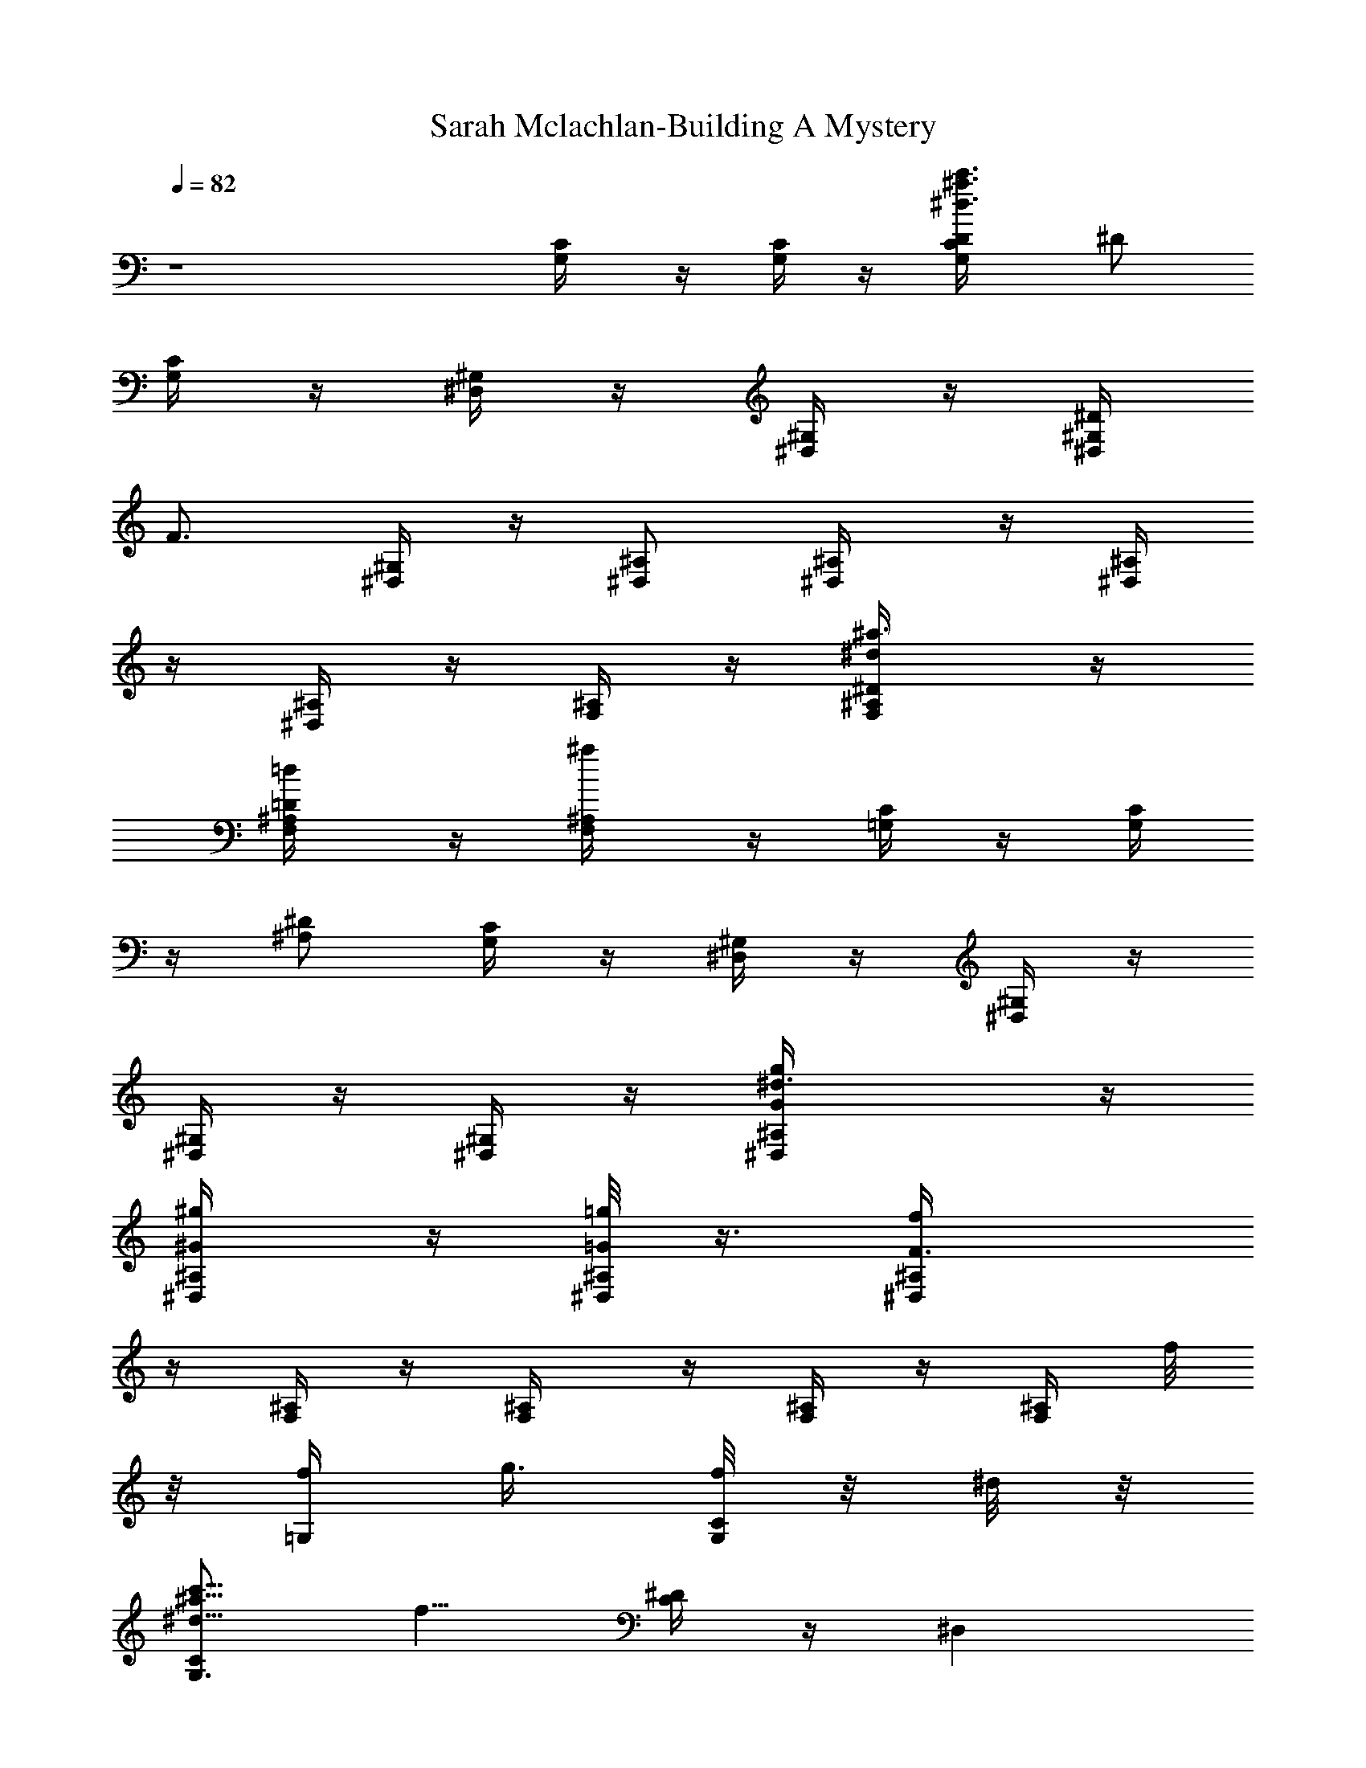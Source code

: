 X:1
T:Sarah Mclachlan-Building A Mystery
Z:Transcribed by Illyrean of Meneldor
L:1/4
Q:82
K:C
z4 [C/2G,/4] z/4 [C/4G,/4] z/4 [^d3/4^a3/4c'3/4D/4G,/2C/4] [^D/2z/4]
[C/4G,/4] z/4 [^D,/4^G,/4] z/4 [^G,/4^D,/4] z/4 [^D/4^D,/4^G,/4]
[F3/4z/4] [^G,/4^D,/4] z/4 [^A,/2^D,/2] [^A,/2^D,/4] z/4 [^D,/4^A,/4]
z/4 [^A,/4^D,/4] z/4 [^A,/4F,/4] z/4 [^a3/4^d/2^D/2^A,/4F,/4] z/4
[=d/2=D/2^A,/4F,/4] z/4 [^a/2^A,/4F,/4] z/4 [C/4=G,/4] z/4 [C/4G,/4]
z/4 [^D/2^A,/2] [G,/4C/4] z/4 [^G,/4^D,/4] z/4 [^D,/4^G,/4] z/4
[^G,/4^D,/4] z/4 [^G,/4^D,/4] z/4 [^d3/2g/2^A,/2G/2^D,/4] z/4
[^g/2^G/2^A,/2^D,/4] z/4 [=g/8=G/2^D,/4^A,/2] z3/8 [fF3/2^A,/2^D,/4]
z/4 [F,/4^A,/2] z/4 [^A,/2F,/4] z/4 [^A,/4F,/4] z/4 [F,/4^A,/4] f/8
z/8 [f/4=G,/2] [g3/8z/4] [f/8G,/2C/2] z/8 ^d/8 z/8
[^d5/8c'5/8^a5/8C/2G,3/4z/4] [f5/8z/4] [^D/4C/2] z/4 [^D,z/2]
[^G,3/4z/2] [^A,/4^D,/2C] z/4 ^G,/4 z/4 [^A,/2^D,/2] [^d/4^D,/2^A,/2]
z/4 [^d/4^D,/4^A,/2] z/4 [^d/8^D,/4^A,/4] z/8 g/4 [^A,/4F,/4] f/8 z/8
[f3/4^D/2^A,/2F,/4] z/4 [=D/2^A,/2F,/4] z/4 [f/4^D/4^A,/2F,/4] ^d/4
C/2 [f/4C/2=G,] [g/2z/4] [c'5/8^a5/8^d/2Cz/4] f/4 [^d/4G,/2^D/2] z/4
[^d3/4^D,3/2z/2] ^G,/2 [^D/4^G,/4C/2] z/4 [^A/4^G,/4] c/4
[^d3/8^A,/2G/2^D,/4] z/4 [^G/4^A,/2^D,/4] ^d/4 [=G/4^D,/4^A,/4] z/4
[f/4F5/4^A,/2^D,/4] [^a11/8z/4] ^A,/2 ^A,/4 z/4 [^A,/4F,/4] z/4
[^A,/4F,/4] z/4 [Cz/2] [=G,/2z/4] ^d/8 z/8
[f/4c'5/8^d5/8^a5/8^D/4G,3/4] z/4 [f/8^D/2] z/8 [g/2z/4]
[f3/8^D,3/4^D/4] z/4 [^d/8^G,/4] z/8 [^d/2z/4] [^D/2^G,/2^A,/2^D,/4]
z/4 [^A/4^G,/4^D,/4] c/4 [^d/2^D,/4^A,/4] z/4 [^A,/4^D,/4] z/4
[^d/2^D/4=G,/4^A,/4^D,/4] z/4 [^D,/4^A,/4] [g3/8z/4] [^A,/4F,/4] f/8
z/8 [f3/4^d/2^a3/4F,/4^A,/4] z/4 [=d/2F,/2=D/2^A,/4] z/4
[^A/4^a/2F,/4^A,/4] c/8 z/8 [^d7/8Cz/2] G,/4 z/4
[^A/4c'5/8^a5/8^d/2C3/4G,/4] c/4 [^d3/4^D3/4G,/2] [^G,z/2]
[c3/8^D,3/4] z/8 [^d^D/2^G,/2^A,/2C/2] [^G,/4^D,/4] z/4 [^A,/4^D,/4]
z/4 [c/2^A,/4^D,/4] z/4 [^d/2=G,/2^D/4^D,/4^A,/4] z/4 [^D,/4^A,/4]
z/4 [g/2c'/2^A,/4F,/4] z/4 [f5/8^a/2F,/4^A,/4] z/4 [F,/4=D/4^A,/4]
z/4 [^d/4^a/4^A,/4F,/4] [f5/4c'7/4z/4] [F,7/4z/2] [^aC/2] [^Af5/4F/2]
[Fc'5/4C/2] [C/2=a7/4F,3/2] [=A3/2f5/4C3/4z/2] [Fc'3/4z/2] [C/2c/2]
[^d/8^D/4^G,/2] z3/8 [^d7/8^D/4^G,/4] z/4 ^G,/4 ^D/4 ^d/4 g3/8 z/8
f/8 z/8 [f3/2^D/2] =D/2 ^A,/2 [C/2c13/8] [C/2=G,/2^d9/8]
[C^D/2g5/8G,/2G/2] [G,/2^G/2^G,/2^D/2] [^G,/2c13/8^G2] [^G,/2^d9/8]
[^G,/2^A,3/4^D/2^g5/8] [^G,/2^D/2z/4] ^A,/4 [^D,/2^A13/8=G,/2=G/2]
[^D,/2G,/2^d9/8^G,/2^G/2] [^D,/2^D/2^A,=g5/8=G,/2=G/2]
[^D,/4G,/2FF,/2^D/2] z/4 [^A,/2=D/4F,/2^A13/8] z/4
[^A,/2^D/2F,/2^d9/8^D,/2] [F,/2=D/2^A,/2f5/8^a5/8=D,/2]
[G,/4^D/2F,/4^A,/2=D/4] f/8 z/8 [C/2f/4c13/8] [g3/8z/4]
[C/2G,f/4^d/4] ^d/4 [C/2^D/2^d5/8g5/8z/4] [f3/4z/4] [C/2G,/2^D/2]
[^G,/2c13/8] [^G,/2^d9/8] [^G,/2^D/2^A,/2^g5/8] [^A,/2^G,/2^D/2]
[^D,/2^A/2] [^D,/2=G,^A9/8^d/2z/4] c/4 [^D,/2^D/2^A,^d/2=g5/8]
[^D,/4G,/2^d/4^D/2] [g3/8z/4] [^A,/2^A3/2=D/2z/4] f/8 z/8
[^A,/2F,/2f/2^d9/8^D/2] [F,3/8^A,/2=D3/4f5/8] z/8
[G,3/8F,/4^A3/8^A,/2] c/4 [C/2^d3/8c/2] z/8 [C/2G,c3/4^d/4]
[^d3/4z/4] [C/2^D/2g5/8z/4] [c3/8z/4] [C/2G,/4^d/4^D/2] [f5/8z/4]
[^G,/2c7/4] [^G,/2^d] [^G,/2^D/2^A,/2^g3/4] [^G,/4^d/4^D/2] ^d/4
[^D,/2^A3/4G/2] [^D,/2=G,/2^d5/4^G/2z/4] [^A3/4z/4]
[^D,/2^D3/4^A,/2=g3/4=G/4] G/4 [^D,/4G,/4^A/4F/2] [c5/4z/4]
[^A,/2=D/4F,/4^A13/8^D/4] [F/2z/4] [^A,/2^D/4F,/4^d9/8=D/2] z/4
[F,/2^A,/2D/4f5/8^D/2] [F3/4z/4] [G,/2^D/2^A,/2F,/4] z/4 [Ccz/2]
[G,^A/4^d5/4] z/4 [C/2^D/2c/2g5/8=D/2] [C/4G,/2c/4^D/2] z/4
[^G,/2c7/4] [^G,/2^A/4^d/4] [^dz/4] [^G,/2^A,3/4^D/2^g3/4]
[^G,/4f/4^D/2] [^A,/4^d/4] [^D,/2=g^A13/8] [^D,/2=G,^d5/4]
[^D,/2^D/2^A,g5/8] [^D,/4G,/2f/4^D/2] ^d/4 [^A,/2f3/8^A13/8] z/8
[^A,/2F,/2^d9/8z/4] [g5/8z/4] [F,/2^A,=D/2f5/8] [G,/2F,/2D/2]
[C/2c13/8] [C/2G,f/4^d/4] [^d/2z/4] [C/2^D/2f/4g5/8] [^d3/8z/4]
[C/2G,/2^D/2z/4] c/8 z/8 [^G,/2c/2] [^G,/2c^d5/4]
[^G,/2^D/2^A,2^g5/8z/4] ^A/8 z/8 [^G,/2c/4^D5/4] ^A/8 z/8
[^D,/2^d/2^A13/8] [^D,/2=G,^d/2] [^D,/2^D/2^A,^d/2=g5/8]
[^D,/4G,/2^d/8^D/2] z/8 [g3/8z/4] [^A,/2=D/4F,/4^A5/4] f/8 z/8
[^A,/2^D/2F,/2f/2^d7/8] [^A,/2=D/4F,/2f3/8F] z/4 [^A,/2^D/4F,/4=D/2]
z/4 [F,/2Cf2^a5/2c'11/2] [F,/4F3/2] z/4 [F,/4^AC/2^A,/4g3/8] z/4
[F,/4C/2g/4] z/4 [F,/4C3/4=A,/4=A2f17/8] ^d/4 [F,/2F3/4c11/8=a3/2]
[C3/4F,3/8A,/4] z/4 [G,/2F/2F,/4] z/4 [^G,7/8C5/4^D,/4^g7/2] z/4
[^D3/2^D,/4] z/4 [^G,/2^A,/4^D,/4^G^A3/8] c/4 [^D,/4C/2^d^a15/8] z/4
[^G,/4^D,/4^D5/4^A/2] [c3/8z/4] [^G,/4C3/4^D,/4^d5/4] z/4
[^A,/4^D,/4^G^G,/4] C/4 [^D,/2^D/2] [F,/2^A,/2C^a2c'47/8] [F,/4F3/2]
z/4 [F,/2C/4^A/2^A,/4=g/4] z/4 [C/2F,/4g/2] z/4
[F,/4C/2=A,/4=A2f9/8=a2] z/4 [F,/2F/2] [C3/4F,/4A,/4] z/4 [F,/4F/2f]
=G,/4 [^G,3/8^D,/4C^g15/8] z/4 [^G,/4^D3/2^D,/4^d/2] z/4
[^G,/4^G3/2^D,/4C/4f5/4] z/4 [^G,/8^D,/4C/2] z3/8 [^G,/8^D3/4^D,/4C]
z/8 [f3/4z/4] [^A,/4F,/4=D/4^A5/4^d5/8^a11/8] z/4
[^A,/4F3/4F,/4D/4f7/8=d/2] z/4 [^A,/4D/4F,/4^d/2] z/4 [C/2c7/4]
[C/2^D,3/2^d5/4=G,/4=G/2^D/2] z/4 [C3/4G,/2f/4=g3/4G/4] z/4
[G,/2^D/2f/4^G,/4^G/4] [Cz/4] [^G,/2f/4c7/4^G^D3/4] z/4
[^G,/2^D,3/2^d5/4] [^G,/2^A,3/4^g7/8] [^G,/2^D/2z/4] ^A,/4
[^D,/4^A,3/2^d/4^A13/8=G/2^D3/4] z/4 [^D,/2^dG3/2]
[^D,/2=G,=g3/4^D/2] [^D,/4^D3/4^d/4^A,/2F=D7/4] g/4 [^A,/2F,^A7/4z/4]
f/8 z/8 [^A,/2f/2^d5/4F] [F,/2C/2f^a7/8^A,3/4] [G,/2F,/2] [C/2c7/4]
[C/2^D,7/4^d5/4G,/4G/2^D/2] z/4 [C/2G,3/4g5/8G/4] z/4
[C7/4^D/2f7/8^G/4^G,/4] z/4 [^G,/4^A,3/4c13/8^G5/4^D5/4] z/4
[^G,/4^D,3/2^d/2] z/4 [^G,/2^d^g3/4] [^G,/4^D/2] ^A,/4
[^D,/4F,/4^A,/2^A5/4=G^D] z/4 [^D,/2^d/2^A,3/2^G/2]
[^D,/2=G,3/4^d/2=g3/8=G3/4] z/8 [^D,/2^D/2c'gF/2]
[^A,/2=D/2^A3/8F7/4] z/8 [^A,/2^D/4^a/2f/8^d/2] z3/8
[F,/2=D/4^A,/2^a/2f7/8=d5/8] z/4 [G,/2^D/4^A,/4^a/2] z/4 [C/2c5/8]
[C/2^D,7/4^d9/8G,/4G/2^D] z/4 [C/2G,/2f/4g5/8G/2] z/4
[G,/2^D/2f/4^G,/4^G/4C7/4] z/4 [^G,/2^A,/2f3/8c13/8^G5/4^D5/4] z/8
[^G,/4^D,3/2^d9/8] z/4 [^G,/2^g5/8] [^G,/4^D/2^A/4] [^A,/8c/4] z/8
[^D,/4^A,/2^d/4^A13/8=G^D3/2] z/4 [^D,/2^d^A,3/2^G/2]
[^D,/2=G,3/4=g5/8=G/2] [^D,/4^D/2^d/4F7/4] [g3/8z/4]
[^A,/2F,/4=D/2^A7/4] f/8 z/8 [^A,/2F,/4^D/2f/2^d5/4] z/4
[^A,/2F,/4=D/4^a3/4f3/4] z/4 [^A,/2^D/4F,/2F/4] z/4 [C/2c13/8]
[C/2G,/2^d/2G/2^D3/4] [C/2^D,7/4^d/2g5/8G,/2G/4] z/4
[G,/2^D/2^d/4^G,/4^G/4C/2] [f7/8z/4] [^G,/2C5/4c13/8^G5/4^D5/4]
[^G,/2^d9/8] [^G,/2^A,3/4^g5/8] [^G,/2^D/2^A/2z/4] ^A,/8 z/8
[^D,3/8^A,/2^A3/2=G^D3/2] z/8 [^D,/2^d^A,^G/2] [^D,/2=G,/2=g/2=G/2]
[^D,/8^D/2^A,/2gc'F3] z3/8 [^A,/2^A13/8] [^A,/2^D/2^a/8f/8^d9/8] z3/8
[^A,/2=D/2f^a19/8] ^A,/2 [^A,/2^D/2f2=d6^A6] [^A,/8=D5/4] z3/8
[^A,/2F11/4] ^A,/4 z/4 [^A,/4f7/2] z/4 [^A,/2^D/2] [^A,/4=D/2] z/4
^A,/2 [^A,/2^D/2] [^A,/4=D/2] ^d/8 z/8 [^A,/2g3/8] z/8 [^A,/4f/2]
^d/8 z/8 [Cf3/8c7/4^D/2G2] z/8 [^A,/4^D^d/2G,/2] z/4
[G,/2C11/4^d3/4g3/4z/4] [fz/4] [^D,/4G,/2^D2] z/4 [^G,/2c7/4^G2]
[^G,/2^d5/4] [^G,/2^g3/4^A,3/4] [^G,/2^Dz/4] ^A,/4
[^D,/4^A13/8^A,=G2] z/4 [^D,/4^D^d3/4=G,] z/4 [^D,/4^A,=g5/8] ^d/4
[^D,/4G,/2^d/4^D/2] [g3/8z/4] [^A,/2^A13/8=DF/2z/4] f/4
[^A,/2F3/2^d/2F,3/2] [^A,/2D5/4^d3/4f/4] [f5/8z/4] [^A,/2^D/2]
[C/2c3/4G2^D/2] [C/2^D^A/4^d/2G,] [c3/4z/4] [C11/4^d5/8g5/8z/2]
[G,/2c/4^D2] ^d/4 [^G,/2c/4^G2] [c11/8z/4] [^G,/2^d9/8z/4] [f3/4z/4]
[^G,/2^g5/8^A,3/4] [^G,/4^D/2] [^A,/4^d/4] [^D,/4^D=g3/8^A^A,/2=G/2]
z/4 [^D,/4Gf3/8^d/2^A,3/2] z/4 [^D,/4^A3/4^d5/8g/2^D] f/8 z/8
[^D,/4fG/2] z/4 [^A,/2=D^AF/2] [^A,/2F5/4^a/2^d5/4]
[^A,/2^A3/4f3/4^a3/4D] [^A,/2^D/2] [C/2f/8c7/4^D/2G7/4] z/8 f/4
[C/2^D^d/4=G,] [^d3/4z/4] [C11/4f3/8g5/8] z/8 [G,/2^d^D/2]
[^G,/2c13/8^D/2^G] [^G,/2^d9/8^D/2] [^G,/2^g5/8^D/2^G5/4^A,3/4]
[^G,/2^A/4=G/2^D/2] [^A,/4c/4] [^D,/4^d/2^A13/8^D/2^A,/2G/2] z/4
[^D,/4^A,/2^d/4G/2^D/2=G,3/2] [^d7/8z/4] [^D,/4^D/2=g/2G/2^A,] z/4
[^D,/4G/2f/2=D/2F/2^D/2] z/4 [^A,/2F/2g3/4^A13/8=D/2]
[^A,/2^d9/8D/2F/2F,3/2] [^A,/2D/2^a5/8f5/8F] [^A,/2G/2^D/2=D3/4]
[C/2f/8c13/8G2^D/2] z3/8 [C/2^Df3/8^d/2G,/2] z/8 [C11/4G,/2^d5/8g5/8]
[G,/2f/2^D/2] [^G,/2^d/2c13/8^D3/2^G2] [^G,/2^d5/4]
[^G,/2^g5/8^A,3/4] [^G,/2^A/4^D/2] [^A,/4c/4]
[^D,/4^D3/2^d/4^A^A,=G/2] z/4 [^D,/4G3/2^d9/8=G,3/2] z/4
[^D,/4^A3/4=g/2^A,] z/4 [^D,/4F/2c/4^D/2] ^A/4 [^A,/2^AF7/4=D/2]
[^A,/2^d7/8DF,3/2] [^A,/2^a/2f3/8^A3/4] z/8 [^A,/2D/2]
[F,3/4f2^a2c'6C/2F3/4] C/2 [F,/4F5/4g/4C^A/2c] z/4 [^A5/2g3/8] z/8
[F,/4=A/2f2=a2C/2] ^d/4 [F,3/4F/2c3/4C/2A] [C/2F/2] [F,/4F/2C/2A/2]
G,/4 [^G,3/4^g4^D,/2^D^G5/4c3/4] [Cz/4] [c/2z/4] [^G,/4^D/2^d/4^D,/4]
z/4 [C3/4c/8^D3/2^A5/4^G/2] z/8 ^d/4 [^G,/4^G^d/4^a4^D,/4] [^d7/4z/4]
[^G,/4C3/4^D,/4] [f3/4z/4] [^A,/4^A/2^D,/4^D^G/4] [C3/4F,3/4z/4]
[^D,/2^A/2] [F,/2c'33/8C/2F^A3/4c3/4] C/2 [F,/4^A/2f/4Cc5/4F/2] z/4
[F/2^A5/2] [F,/4=A/2f3/8=a15/8C/2F/2] z/4 [F,3/4F/2^d7/8C/2Ac]
[C/2F/2] [F,/4F/4f7/8C/2A/4] =G,/4 [^G,/4^D^g15/8^d/2^a3/4^D,/4] z/4
[^G,/4C3^d/4^D,/4] z/4 [^G,/4^G/2^d7/8^a7/8^D,/4^A3/4] z/4
[^G,/4^D3/4^D,/4^G/2] z/4 [^A,/4^A/2f3/8F,/4F3/4] z/4
[^A,/2^D5/4^d/2^aF,/4^A/2] z/4 [^A,/4^A3/4f3/4=d/2F,/4F3/4] z/4
[^A,/4^d/8F,/4] z3/8 [C/2c13/8=G,/2^D=G/2] [C/2^d9/8G,G3/2]
[C/2f/4=g5/8^D/2] z/4 [G,/2f/4C^D3/2] z/4 [^G2^G,/2f3/8c7/4^D,7/4]
z/8 [^G,/2C5/4^d5/4] [^G,/2^g3/4^D/2^A,3/4] [^G,/2=G/2^Dz/4] ^A,/4
[^D,/2^d/8^A13/8G2^A,/2] z3/8 [^D,/2^d^A,/2^D=G,3/2] [^D,/2=g/2^A,/2]
[^D,/2^d/4^A,/2F/2^D] g/4 [^A,/2^AF,/2F2z/4] f/8 z/8
[^D^A,/2f/2^d5/4F,/2] [F,^a7/8f^A,/2=D^A9/8] [G,/2^A,/2^D/2]
[C/2c13/8G,/2G2^D] [C/2^d9/8G,] [C/2g5/8^D/2] [G,/2f7/8C^D3/2]
[^G,/2c13/8^D,3/2^G17/8] [C5/4^G,/2^d/2] [^G,/2^d9/8^g5/8^D/2^A,3/4]
[^G,/2^D3/2z/4] ^A,/4 [^D,/2^A=G3/2^A,/2] [^D,/2^d^A,/2=G,5/4]
[^D/2^D,/2^A5/8=g/2^A,/2] [G/2^D,/2c'g^A,/2^D19/8] [F2^A,/2^AF,/2]
[^A,/2^a/8f/8^d5/4F,/2] z3/8 [F,^Af7/8^a7/8^A,/2=D/2] [^A,3/4G,/2D/2]
[C/2c13/8G,/2G3/2^D] [C/2^d9/8G,] [C/2f/4g5/8^D/2] z/4
[G/2G,/2f/4C^D3/2] z/4 [^G17/8^G,/2f/4c13/8^D,3/2] z/4 [C^G,/2^d9/8]
[^D/2^G,/2^g/2^A,3/4] [C/2^G,/2^D3/2z/4] ^A,/4
[^D,/2^d/4^A13/8=G15/8^A,/2] z/4 [^D,/2^d^A,/2=G,3/2]
[^D,/2=g5/8^A,/2^D/2] [^A,/2^D,/2^d/8^D] z/8 [g3/8z/4]
[F2^A,/2^AF,/2z/4] f/8 z/8 [^D/2^A,/2f/2^d9/8F,/2]
[^A9/8F,f7/8^a5/8^A,/2=D] [^A,/2G,/4] z/4 [C/2c13/8G,/2G/2^D]
[C/2^d/2G,G3/2] [C/2^d/2g5/8^D/2] [G,/2^d/4C^D3/2] [f3/4z/4]
[^G,/2^G17/8c13/8^D,3/2] [^G,/2^d9/8C] [^D/2^G,/2^g5/8^A,3/4]
[C/2^G,3/4^A/2^D3/2z/4] ^A,/4 [=G2^D,/2^A3/2^A,/2]
[^A,/2^D,/2^d9/8=G,] [^D,/2=g/2^A,/2^D/2] [^A,/2^D,/2gc'^D19/8]
[C/2F15/8^AF,/2^A,/2] [^A,/2^a/8f/4^d7/8F,] z3/8
[^A7/8G,/2f11/4^a5/4^A,/2=D/2] [F,/2^A,3/8] z/8
[^G,^d3/2^g5/8c'5/8^D,9/8C9/8] z3/8 [^G,/4^g/2c'/2] z/4
[^D3/2^d3/2z/4] f/4 [F,/8=D/8^A,/4=d/8f/2^a/8] z3/8
[^A,5/8f/2^a/2d/2D3/4F,/2] F,/2 [C7/2=G,/2^d15/8^g9/8c'D/4]
[^A,5/4^A5/4z/4] [^G,z/2] [^D,11/8z/2] [^G,^g/2c'/2] [^A,/4^A/2]
[^A,/4^d/8] z/8 [^G,/2^d/8^g/8c'/8] ^D,/4 z/8
[^D,3/4=G,/2c'3/8^g3/8^d3/8^D3/4] z/8 [F,^G,/4] z/4 f/8 z3/8
[^A17/8C7/8F,f27/8^a2c'15/4] z/8 [C/4F,/2] z/4 [C/8F,/4F/4] z3/8
[F,/2=a11/8CF/2] [F9/8=A9/8F,3/4z/2] [^D,/4^D/4z/8] C/8 z/4
[=G,/2^d/8^D,/4^D/4C/2] z3/8 [^D13/8^G2^G,3/4^d3/4^g3/4^a3/4] z/4
[^G,^a5/8^g5/8^d/4C3/8] z/4 C/8 z/8 ^d/8 z/8
[=D/8^A,/2^a/8f/8=d/8F/8] z3/8 [^AFD3/4^A,3/4f/2d/2] F,/2
[D/8=G,/2^a5/8^d^g5/4^A,3/2] z3/8 [^D,9/8^G,C13/8c'5/8z/2]
[^D5/4^d/2] [^G,5/8^g5/8^d3/4c'5/8z/2] [^A,/2^A3/4z/4] ^d/8 z/8
[F,/8=D/8^A,/4^a/8f/8=d/8] z3/8 [f/2d/2^a/2^A,5/4F,/2D/2] [^D,/2^D/2]
[^G,/2^D,5/4C7/4^d15/8c'^g] ^G,/2 [^G,/2^A,/4^A/4] z/4
[^G,/4^g/2c'/2^A,/4^D,15/8^A/4] [C/2c/4] [^D3/4^G,3/2^d/4] ^d/4
[^d/4c'/8^g/8^A,5/4C^A5/4] z3/8 [c'/2^g/2^d/2^D/2] [=G,/2^D/2^d/2]
[F,/2^d/8^A,/2^A/2C] z3/8 [^A7/8F,3/4fc'3/4^a3/4z/2] [C3/2c9/4z/2]
[F,/2f/2^ac'^A5/4F/2] [f/2F,/2Fz/4] =g/4 [F,/2f5/4C]
[F,/2^d5/4=ac'5/4^D=A] [C/2c3/4] [G,/4f/8F,/4C5/4F/4] z3/8
[^D/2^G5/8^G,/4^d/2^g5/8c'5/8] z/4 [^G,/4^d/2^D/4] z/4
[^G,/4^g3/8c'3/8^D/2^G3/4C/4] z/4 [^d/4^D/4C/4] =g/4
[^A,/4^D/4^A7/8F7/8=D/2^d/4] f/8 z/8 [^A,/4f5/4^d/2^a5/8^D/2=D3/8]
z/4 [F,/2=d^D/4^d/4^A7/8F3/4] z/4 [=D/4=G,/2^a3/8^D/2^d/4] z/4
[C/2^A5/8c13/8G,/2=G2^D/2] [C/2^d/2^DG,/2] [C/2^d/2g5/8G,/2^A5/8]
[G,/2^d/4C7/4^D] [f3/4z/4] [^G,/4c7/4^D,/2^G2^A5/8] z/4
[^G,/4^d/2^D^D,/2] z/4 [^G,/2^d^g7/8^D,/2^A] [^D^G,/2^D,/2z/4] ^A,/4
[^D,/2^A^A,=G3/2^d/2] [^D,/2^d^D] [^D,/2^A5/8=g/2^A,]
[^D/2^D,/2c'gFz/4] ^A/8 z/8 [^A,/4^A/2F,/2=d] z/4
[F^A,/2^a/2f/8^d5/8F,/2] z3/8 [F,^Af^a=d/2^A,/2]
[=G,/2^d/2^A,/2F/4=D/2] z/4 [C/2c5/8G,/2^D3/2] [C/2^dG,/2G/2]
[C/2f/4g/2G,/2G/2c] z/4 [G,/2f/4C5/2G/2^D/2] z/4
[^G,/4f/4c^D,/4^G/2^D3/2] z/4 [^G,/4^d9/8^D,/2^G] z/4
[^G,/2^g5/8^D,/2c9/8] [^G,/2^D,/2^D/2^G/2z/4] ^A,/4
[^D,/2^d/4^A^A,/2=G/2^D] z/4 [^D,/2^d^A,/2G] [^D,/2=g/2^A,^D/2^A]
[^D,/2^d/4F^D/2G/2] g/4 [^A,/2^AF,/2=D3/2z/4] f/8 z/8
[^A,/2f/2^d5/4^D2FF,/2] [F,f7/8^a3/4^A,/2^A9/8] [=G,/2^A,/2=D/2F/2]
[C/2c13/8G,/2G2] [C/2^d/2^D/2G,/2] [C/2^d/2g5/8G,/2^D/2^A5/8]
[G,/2^d/4C19/8^D] [f7/8z/4] [^G,/2c13/8^D,/2^G2^A] [^G,/2^d9/8^D/2]
[^G,/2^g5/8^D,/4^D/2^A,3/4z/8] ^A3/8 [^G,/2^A/2^D2z/4] ^A,/4
[^D,/2^A11/8^A,/2=G/2] [^A,/2^D,/4^d^G/2=G,3/2] z/4
[^D,/4=g/2^A,=G5/8] z/4 [^D,/4g=d/8c'F/2^D3/4] z3/8
[F13/8^A,/2^A/2F,/2=D] [^A,/2^a/2f/8^d/2^D2F,/2] z3/8
[F,^Af^a=d/2^A,/2] [G,/2^d/2^A,/2=D/2] [G2C/2c5/8G,/2] [C/2^dG,/2]
[C/2f/4g/2G,/2^D/2] z/4 [CG,/2f/4^D3/2] z/4 [^G^G,/2f/4c3/2^D,/2] z/4
[C^G,/2^d] [^G,/2^D/2^g/2^D,/4^G^A,3/4] z/4 [^G,/2C/2^D5/4z/4] ^A,/4
[=G3/2^D,/2^d/8^A3/2^A,/2] z3/8 [^D,/4^A,/2^d=G,3/2] z/4
[^D,/4=g/2^A,/2^D/2] z/4 [^A,/2^D,/4^d/4F/2^D3/4] g/4
[F3/2^A,/2^AF,/2=Dz/4] f/8 z/8 [^D2^A,/2f^d/2F,/2] [^AF,^A,/2]
[G,/4^d/2f/2^A,/2=D/2] z/4 [C/2G7/4cG,/2] [C/2^d/2G,/2]
[C/2^d/2g5/8G,/2^D/2c] [G,/2^d/4C5/2^D] [f7/8z/4] [^G,/2c^D,/2^G2]
[^G,/2^d/2^D] [c3/4^G,/2^d^g/2^D,/4^A,3/4] z/4 [^G,/2^D2^D,/4] ^A,/4
[=G^D,/2^A^A,/2] [^D,/4^A,/2^d3/4=G,3/2] z/4
[^A/2^D,/4=g3/8^A,/2G5/8] z/4 [^D,/2g^A5/4^D/2^A,/2]
[^A,/2F/2F,/2=D5/4] [^A,/2f/8^d/4F3/2F,/2] z/8 f/4 [^AF,/2f^A,/2]
[G,/2^d/4F,/2D/2^A,/2] [c'13/4z/4] [C/2GG,/2c] [C/4^DG,/2] z/4
[Cf/4G,/2Gc/2] z/4 [G,/2f/4^D,/4c3/2^D] z/4 [^G,/2f/4^D,/2^G] z/4
[^G,/2^d^D3/4] [c^G,/2^a/2^D,/4^G5/8^A,3/4] c'/4 [^G,/2^d/2^D,/4^D]
^A,/4 [=G^D,/2^d/4^a/8c'/2^A,/2] z3/8 [^D,/4^d3/4^a9/4^D=G,3/2^A,/2]
z/4 [^D,/4^A,/2G^A/2] z/4 [^D,/4^d/4^A9/8^D/2^A,/2] [g3/8z/4]
[^A,/2F,/2=D5/4F/2z/4] f/8 z/8 [^A,/2f3/2F3/2F,/2] [F,=d/4^A,/2^A]
[^d3/8z/4] [G,/2=d/4C/4D/2^A,/2] ^a/4 [GC/2c'3G,/2c] [C/4^DG,/2] z/4
[C/2^d/8G,/2G7/4c/2] z3/8 [^D/2G,/2^d/4C/2c5/2] [f7/8z/4]
[^G,/2^D,/2^d/2^G] [^G,/2^d3/4z/8] ^D/8 z/4 [^G,/2^a/2^D,/4^GC^A,3/4]
[^d2z/4] [^G,/2^A/2f/2^D,/4^D5/8] ^A,/4 [=G/2^D,/2c'/2^A,/2^A]
[^D,/4^D3/8^a11/8G3/2=G,5/4] z/4 [^A,^D,/4^A3/2] z/4
[^D7/8^D,/4gc'^d/2] z/4 [F/2^A,/2F,/2=d=D] [^A,/2^a/2f/4^d/2FF,/2]
z/4 [^AF,3/4f^a=d3/4^A,/2] [^A,/2G,/4^d3/8F/2D/2] z/4 [C/2G,/2cG]
[C/2g/4c'23/8^d/4G,/2^D/2] z/4 [C/2f/4^d3/4g/2G,/2G] z/4
[G,/2f/4^g/4C5/8^Dc] z/4 [^G,/2^G15/8f/4^g3/4^d/2^D,/2] z/4
[C5/8^G,/2^d/2^D/2] [^G,/2^g7/8^d5/8^D,/4^A,3/4c3/4] z/4
[^G,/4c'/4^D,/4^D/2C3/8] ^A,/4 [^D,13/8^d3/8] z/8 [^d3/4z5/8] ^c/8
z3/8 [^d3/8z/4] [=g/2z/4] [^A,9/8z5/8] f/8 z/8 f5/4 